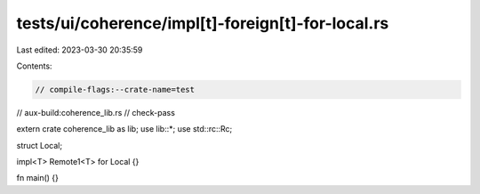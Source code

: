 tests/ui/coherence/impl[t]-foreign[t]-for-local.rs
==================================================

Last edited: 2023-03-30 20:35:59

Contents:

.. code-block:: rs

    // compile-flags:--crate-name=test
// aux-build:coherence_lib.rs
// check-pass

extern crate coherence_lib as lib;
use lib::*;
use std::rc::Rc;

struct Local;

impl<T> Remote1<T> for Local {}

fn main() {}



